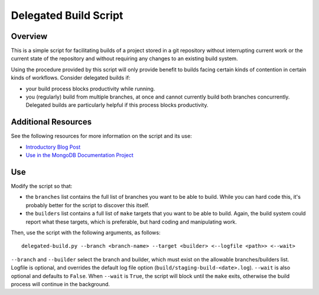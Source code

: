 ======================
Delegated Build Script
======================

Overview
--------

This is a simple script for facilitating builds of a project stored in
a git repository without interrupting current work or the current
state of the repository and without requiring any changes to an
existing build system.

Using the procedure provided by this script will only provide benefit
to builds facing certain kinds of contention in certain kinds of
workflows. Consider delegated builds if:

- your build process blocks productivity while running.

- you (regularly) build from multiple branches, at once and cannot
  currently build both branches concurrently. Delegated builds are
  particularly helpful if this process blocks productivity.

Additional Resources
--------------------

See the following resources for more information on the script and its
use:

- `Introductory Blog Post <http://tychoish.com/rhizome/delegated-builds>`_

- `Use in the MongoDB Documentation Project <https://github.com/mongodb/docs/blob/master/bin/delegated-build>`_

Use
---

Modify the script so that:

- the ``branches`` list contains the full list of branches you want
  to be able to build. While you can hard code this, it's probably
  better for the script to discover this itself.

- the ``builders`` list contains a full list of ``make`` targets that
  you want to be able to build. Again, the build system could report
  what these targets, which is preferable, but hard coding and
  manipulating work.

Then, use the script with the following arguments, as follows: ::

  delegated-build.py --branch <branch-name> --target <builder> <--logfile <path>> <--wait>

``--branch`` and ``--builder`` select the branch and builder, which
must exist on the allowable branches/builders list. Logfile is
optional, and overrides the default log file option
(``build/staging-build-<date>.log``). ``--wait`` is also optional and
defaults to ``False``. When ``--wait`` is ``True``, the script will
block until the ``make`` exits, otherwise the build process will
continue in the background.
